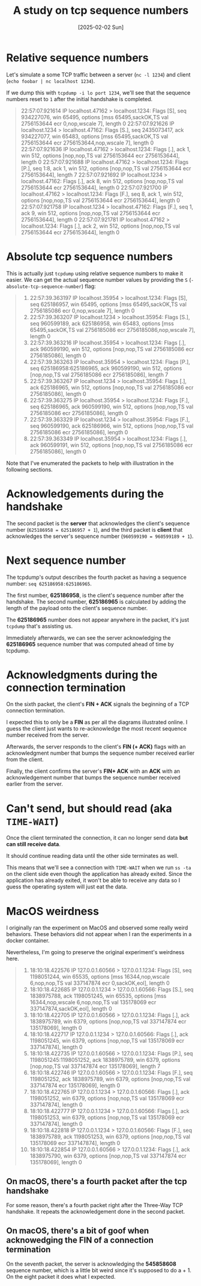 #+title: A study on tcp sequence numbers
#+categories: cloud
#+date: [2025-02-02 Sun]

* Relative sequence numbers

Let's simulate a some TCP traffic between a server (~nc -l 1234~) and client
(~echo foobar | nc localhost 1234~).

If we dump this with ~tcpdump -i lo port 1234~, we'll see that the sequence
numbers reset to ~1~ after the initial handshake is completed.

#+begin_quote
22:57:07.921614 IP localhost.47162 > localhost.1234: Flags [S], seq 934227076, win 65495, options [mss 65495,sackOK,TS val 2756153644 ecr 0,nop,wscale 7], length 0
22:57:07.921626 IP localhost.1234 > localhost.47162: Flags [S.], seq 2435073417, ack 934227077, win 65483, options [mss 65495,sackOK,TS val 2756153644 ecr 2756153644,nop,wscale 7], length 0
22:57:07.921636 IP localhost.47162 > localhost.1234: Flags [.], ack 1, win 512, options [nop,nop,TS val 2756153644 ecr 2756153644], length 0
22:57:07.921688 IP localhost.47162 > localhost.1234: Flags [P.], seq 1:8, ack 1, win 512, options [nop,nop,TS val 2756153644 ecr 2756153644], length 7
22:57:07.921692 IP localhost.1234 > localhost.47162: Flags [.], ack 8, win 512, options [nop,nop,TS val 2756153644 ecr 2756153644], length 0
22:57:07.921700 IP localhost.47162 > localhost.1234: Flags [F.], seq 8, ack 1, win 512, options [nop,nop,TS val 2756153644 ecr 2756153644], length 0
22:57:07.921758 IP localhost.1234 > localhost.47162: Flags [F.], seq 1, ack 9, win 512, options [nop,nop,TS val 2756153644 ecr 2756153644], length 0
22:57:07.921781 IP localhost.47162 > localhost.1234: Flags [.], ack 2, win 512, options [nop,nop,TS val 2756153644 ecr 2756153644], length 0
#+end_quote

* Absolute tcp sequence numbers

This is actually just ~tcpdump~ using relative sequence numbers to make it
easier. We can get the actual sequence number values by providing the ~S~
(~-absolute-tcp-sequence-number~) flag:

#+begin_quote
1.  22:57:39.363197 IP localhost.35954 > localhost.1234: Flags [S], seq 625186957, win 65495, options [mss 65495,sackOK,TS val 2756185086 ecr 0,nop,wscale 7], length 0
2.  22:57:39.363207 IP localhost.1234 > localhost.35954: Flags [S.], seq 960599189, ack 625186958, win 65483, options [mss 65495,sackOK,TS val 2756185086 ecr 2756185086,nop,wscale 7], length 0
3.  22:57:39.363216 IP localhost.35954 > localhost.1234: Flags [.], ack 960599190, win 512, options [nop,nop,TS val 2756185086 ecr 2756185086], length 0
4.  22:57:39.363263 IP localhost.35954 > localhost.1234: Flags [P.], seq 625186958:625186965, ack 960599190, win 512, options [nop,nop,TS val 2756185086 ecr 2756185086], length 7
5.  22:57:39.363267 IP localhost.1234 > localhost.35954: Flags [.], ack 625186965, win 512, options [nop,nop,TS val 2756185086 ecr 2756185086], length 0
6.  22:57:39.363275 IP localhost.35954 > localhost.1234: Flags [F.], seq 625186965, ack 960599190, win 512, options [nop,nop,TS val 2756185086 ecr 2756185086], length 0
7.  22:57:39.363329 IP localhost.1234 > localhost.35954: Flags [F.], seq 960599190, ack 625186966, win 512, options [nop,nop,TS val 2756185086 ecr 2756185086], length 0
8. 22:57:39.363349 IP localhost.35954 > localhost.1234: Flags [.], ack 960599191, win 512, options [nop,nop,TS val 2756185086 ecr 2756185086], length 0
#+end_quote

Note that I've enumerated the packets to help with illustration in the following
sections.

* Acknowledgements during the handshake

The second packet is the *server* that acknowledges the client's sequence number
(~625186958 = 625186957 + 1~), and the third packet is *client* that
acknowledges the server's sequence number (~960599190 = 960599189 + 1~).

* Next sequence number

The tcpdump's output describes the fourth packet as having a sequence number:
~seq 625186958:625186965~.

The first number, *625186958*, is the client's sequence number after the
handshake. The second number, *625186965* is calculated by adding the length of
the payload onto the client's sequence number.

The *625186965* number does not appear anywhere in the packet, it's just
~tcpdump~ that's assisting us.


Immediately afterwards, we can see the server acknowledging the *625186965*
sequence number that was computed ahead of time by tcpdump.

* Acknowledgments during the connection termination

On the sixth packet, the client's *FIN + ACK* signals the beginning of a TCP
connection termination.

#+begin_center
I expected this to only be a *FIN* as per all the diagrams illustrated online. I
guess the client just wants to re-acknowledge the most recent sequence number
received from the server.
#+end_center


Afterwards, the server responds to the client's *FIN (+ ACK)* flags with an
acknowledgment number that bumps the sequence number received earlier from the
client.

Finally, the client confirms the server's *FIN+ ACK* with an *ACK* with an
acknowledgement number that bumps the sequence number received earlier from the
server.

* Can't send, but should read (aka ~TIME-WAIT~)

Once the client terminated the connection, it can no longer send data *but can
still receive data*.

It should continue reading data until the other side terminates as well.

This means that we'll see a connection with ~TIME-WAIT~ when we run ~ss -ta~ on
the client side even though the application has already exited. Since the
application has already exited, it won't be able to receive any data so I guess
the operating system will just eat the data.

* MacOS weirdness

I originally ran the experiment on MacOS and observed some really weird
behaviors. These behaviors did not appear when I ran the experiments in a docker
container.

Nevertheless, I'm going to preserve the original experiment's weirdness here.

#+begin_quote
1.  18:10:18.422576 IP 127.0.0.1.60566 > 127.0.0.1.1234: Flags [S], seq 1198051244, win 65535, options [mss 16344,nop,wscale 6,nop,nop,TS val 337147874 ecr 0,sackOK,eol], length 0
2.  18:10:18.422685 IP 127.0.0.1.1234 > 127.0.0.1.60566: Flags [S.], seq 1838975788, ack 1198051245, win 65535, options [mss 16344,nop,wscale 6,nop,nop,TS val 135178069 ecr 337147874,sackOK,eol], length 0
3.  18:10:18.422705 IP 127.0.0.1.60566 > 127.0.0.1.1234: Flags [.], ack 1838975789, win 6379, options [nop,nop,TS val 337147874 ecr 135178069], length 0
4.  18:10:18.422717 IP 127.0.0.1.1234 > 127.0.0.1.60566: Flags [.], ack 1198051245, win 6379, options [nop,nop,TS val 135178069 ecr 337147874], length 0
5.  18:10:18.422735 IP 127.0.0.1.60566 > 127.0.0.1.1234: Flags [P.], seq 1198051245:1198051252, ack 1838975789, win 6379, options [nop,nop,TS val 337147874 ecr 135178069], length 7
6.  18:10:18.422746 IP 127.0.0.1.60566 > 127.0.0.1.1234: Flags [F.], seq 1198051252, ack 1838975789, win 6379, options [nop,nop,TS val 337147874 ecr 135178069], length 0
7.  18:10:18.422765 IP 127.0.0.1.1234 > 127.0.0.1.60566: Flags [.], ack 1198051252, win 6379, options [nop,nop,TS val 135178069 ecr 337147874], length 0
8.  18:10:18.422777 IP 127.0.0.1.1234 > 127.0.0.1.60566: Flags [.], ack 1198051253, win 6379, options [nop,nop,TS val 135178069 ecr 337147874], length 0
9.  18:10:18.422818 IP 127.0.0.1.1234 > 127.0.0.1.60566: Flags [F.], seq 1838975789, ack 1198051253, win 6379, options [nop,nop,TS val 135178069 ecr 337147874], length 0
10. 18:10:18.422854 IP 127.0.0.1.60566 > 127.0.0.1.1234: Flags [.], ack 1838975790, win 6379, options [nop,nop,TS val 337147874 ecr 135178069], length 0
#+end_quote

** On macOS, there's a fourth packet after the tcp handshake

For some reason, there's a fourth packet right after the Three-Way TCP
handshake. It repeats the acknowledgement done in the second packet.

** On macOS, there's a bit of goof when acknowedging the FIN of a connection termination

On the seventh packet, the server is acknowledging the *545858608* sequence
number, which is a little bit weird since it's supposed to do a + 1. On the
eight packet it does what I expected.
